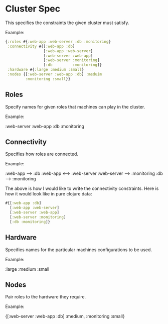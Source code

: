* Cluster Spec

This specifies the constraints the given cluster must satisfy.

Example:

#+BEGIN_SRC clojure
{:roles #{:web-app :web-server :db :monitoring}
 :connectivity #{[:web-app :db] 
                 [:web-app :web-server]
                 [:web-server :web-app]
                 [:web-server :monitoring]
                 [:db         :monitoring]}
 :hardware #{:large :medium :small}
 :nodes {[:web-server :web-app :db] :meduim
         :monitoring :small}}
#+END_SRC

** Roles

Specify names for given roles that machines can play in the cluster. 

Example:

:web-server
:web-app
:db
:monitoring

** Connectivity

Specifies how roles are connected.

Example:

:web-app --> :db
:web-app <--> :web-server
:web-server --> :monitoring
:db  --> :monitoring

The above is how I would like to write the connectivity constraints.
Here is how it would look like in pure clojure data:

#+BEGIN_SRC clojure
#{[:web-app :db]
  [:web-app :web-server]
  [:web-server :web-app]
  [:web-server :monitoring]
  [:db :monitoring]}
#+END_SRC

** Hardware

Specifies names for the particular machines configurations to be used.

Example:

:large
:medium
:small

** Nodes

Pair roles to the hardware they require.

Example:

{[:web-server :web-app :db] :medium, :monitoring :small}

